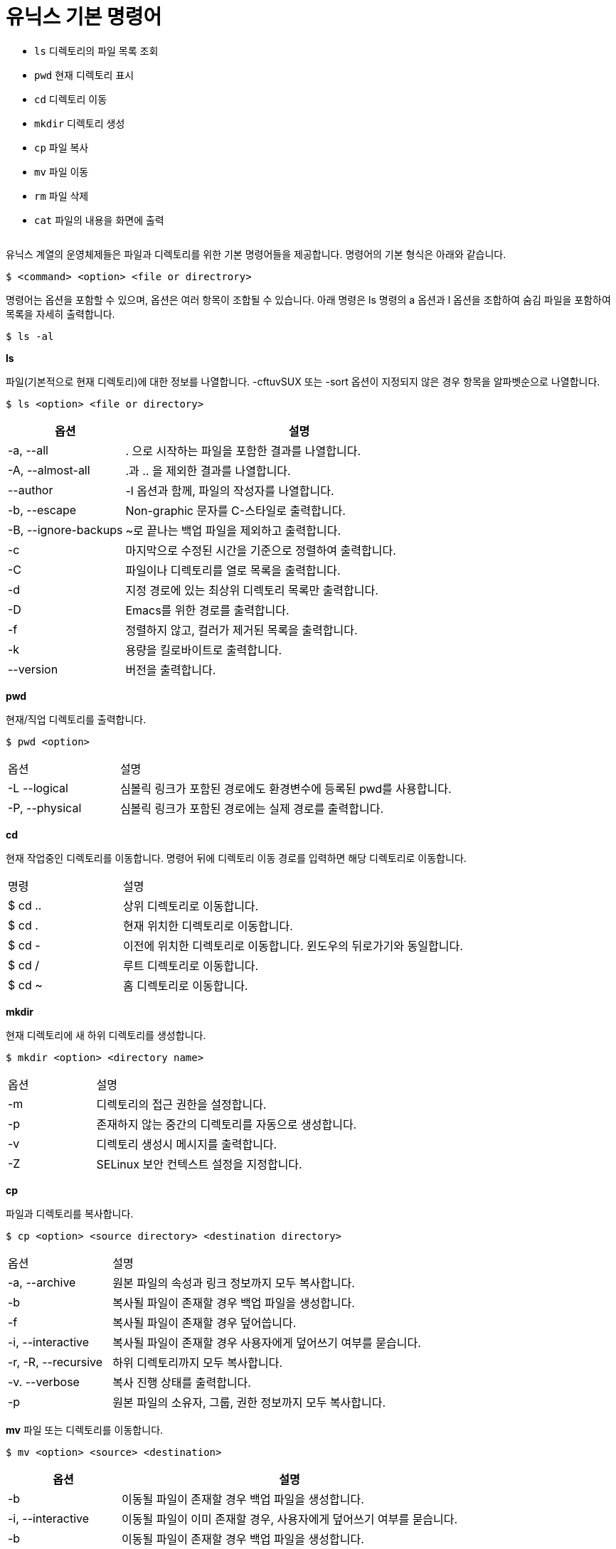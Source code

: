 = 유닉스 기본 명령어

* `ls` 디렉토리의 파일 목록 조회
* `pwd` 현재 디렉토리 표시
* `cd`  디렉토리 이동
* `mkdir`  디렉토리 생성
* `cp` 파일 복사
* `mv` 파일 이동
* `rm` 파일 삭제
* `cat` 파일의 내용을 화면에 출력

[cols=1]
|===
|===

유닉스 계열의 운영체제들은 파일과 디렉토리를 위한 기본 명령어들을 제공합니다. 명령어의 기본 형식은 아래와 같습니다.

----
$ <command> <option> <file or directrory>
----

명령어는 옵션을 포함할 수 있으며, 옵션은 여러 항목이 조합될 수 있습니다. 아래 명령은 ls 명령의 a 옵션과 l 옵션을 조합하여 숨김 파일을 포함하여 목록을 자세히 출력합니다.

----
$ ls -al
----

**ls**

파일(기본적으로 현재 디렉토리)에 대한 정보를 나열합니다. -cftuvSUX 또는 -sort 옵션이 지정되지 않은 경우 항목을 알파벳순으로 나열합니다.

----
$ ls <option> <file or directory>
----

[cols="1,3" option=header]
|===
|옵션	|설명

|-a, --all	|. 으로 시작하는 파일을 포함한 결과를 나열합니다.
|-A, --almost-all	|.과 .. 을 제외한 결과를 나열합니다.
|--author	|-l 옵션과 함께, 파일의 작성자를 나열합니다.
|-b, --escape	|Non-graphic 문자를 C-스타일로 출력합니다.
|-B, --ignore-backups	|~로 끝나는 백업 파일을 제외하고 출력합니다.
|-c	|마지막으로 수정된 시간을 기준으로 정렬하여 출력합니다.
|-C	|파일이나 디렉토리를 열로 목록을 출력합니다.
|-d	|지정 경로에 있는 최상위 디렉토리 목록만 출력합니다.
|-D	|Emacs를 위한 경로를 출력합니다.
|-f	|정렬하지 않고, 컬러가 제거된 목록을 출력합니다.
|-k	|용량을 킬로바이트로 출력합니다.
|--version	|버전을 출력합니다.
|===

**pwd**

현재/직업 디렉토리를 출력합니다.

----
$ pwd <option>
----

[cols="1,3" option=header]
|===
|옵션	|설명
|-L --logical	|심볼릭 링크가 포함된 경로에도 환경변수에 등록된 pwd를 사용합니다.
|-P, --physical	|심볼릭 링크가 포함된 경로에는 실제 경로를 출력합니다.
|===

**cd **

현재 작업중인 디렉토리를 이동합니다. 명령어 뒤에 디렉토리 이동 경로를 입력하면 해당 디렉토리로 이동합니다.

[cols="1,3" option=header]
|===
|명령	|설명
|$ cd ..	|상위 디렉토리로 이동합니다. 
|$ cd .	|현재 위치한 디렉토리로 이동합니다.
|$ cd -	|이전에 위치한 디렉토리로 이동합니다. 윈도우의 뒤로가기와 동일합니다.
|$ cd /	|루트 디렉토리로 이동합니다.
|$ cd ~ 	|홈 디렉토리로 이동합니다.
|===

**mkdir**

현재 디렉토리에 새 하위 디렉토리를 생성합니다.

----
$ mkdir <option> <directory name>
----

[cols="1,3" option=header]
|===
|옵션	|설명
|-m	|디렉토리의 접근 권한을 설정합니다.
|-p	|존재하지 않는 중간의 디렉토리를 자동으로 생성합니다.
|-v	|디렉토리 생성시 메시지를 출력합니다.
|-Z	|SELinux 보안 컨텍스트 설정을 지정합니다.
|===

**cp**

파일과 디렉토리를 복사합니다.

----
$ cp <option> <source directory> <destination directory>
----

[cols="1,3" option=header]
|===
|옵션	|설명
|-a, --archive	|원본 파일의 속성과 링크 정보까지 모두 복사합니다.
|-b	|복사될 파일이 존재할 경우 백업 파일을 생성합니다.
|-f	|복사될 파일이 존재할 경우 덮어씁니다.
|-i, --interactive	|복사될 파일이 존재할 경우 사용자에게 덮어쓰기 여부를 묻습니다.
|-r, -R, --recursive	|하위 디렉토리까지 모두 복사합니다.
|-v. --verbose	|복사 진행 상태를 출력합니다.
|-p	|원본 파일의 소유자, 그룹, 권한 정보까지 모두 복사합니다.
|===

**mv**
파일 또는 디렉토리를 이동합니다.

----
$ mv <option> <source> <destination>
----

[cols="1,3" option=header]
|===
|옵션	|설명

|-b	|이동될 파일이 존재할 경우 백업 파일을 생성합니다.
|-i, --interactive	|이동될 파일이 이미 존재할 경우, 사용자에게 덮어쓰기 여부를 묻습니다.
|-b	|이동될 파일이 존재할 경우 백업 파일을 생성합니다.
|-f	|이동될 파일이 존재할 경우 덮어씁니다.
|-n	|이동될 파일이 존재할 경우 이동하지 않습니다.
|-r |서브 디렉토리까지 모두 이동합니다.
|-v	|이동 진행 상태를 출력합니다.
|===

**rm**

파일 또는 디렉토리를 삭제합니다.

----
$ rm <option> <file or directory>
----

[cols="1,3" option=header]
|===
|옵션	|설명

|-f	|강제로 디렉토리를 삭제합니다. 삭제 여부를 묻지 않습니다.
|-r, -R, -recursive	|디렉토리의 모든 내용을 삭제합니다.
|-i	|삭제할 파일마나 삭제 여부를 묻습니다.
|-d, --dir	|비어있는 디렉토리만을 삭제합니다.
|-v, --verbose	|삭제되는 대상의 정보를 출력합니다.
|--version	| 버전을 출력합니다.
|===

**cat**

파일을 연결하고 표준 출력으로 인쇄합니다.

----
$ cat <option> <filename>
----

[cols="1,3" option=header]
|===
|옵션	|설명

|-a, --show-all	-vET |옵션과 같으며, 탭, 줄 바꿈 문제를 포함한 문자를 출력합니다.
|-b, --number-noblank	|비어있지 않은 라인에만 첫 번쨰 열에 번호를 표시합니다.
|-e	|줄 바꿈을 포함한 문자를 출력합니다.
|-E, --show-ends	|라인의 마지막과 비어있는 라인에 $ 기호를 표시합니다.
|-n, --number	|모든 라인에 번호를 표시합니다.
|-s, --squeeze-blank	|두 번 이상 연속된 빈 라인을 출력하지 않습니다.
|-t	|탭을 포함한 문자를 출력합니다.
|-T	|탭을 ^| 로 바꿔서 표시합니다.
|===

link:./06_표준_스트림.adoc[다음: 표준 스트림]



